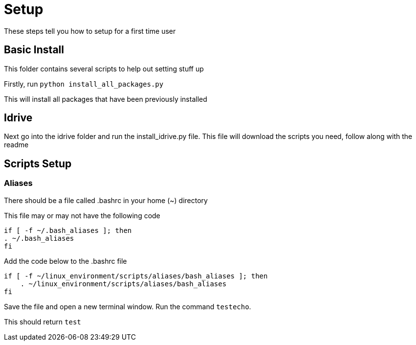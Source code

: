 = Setup

These steps tell you how to setup for a first time user

== Basic Install

This folder contains several scripts to help out setting stuff up

Firstly, run `python install_all_packages.py`

This will install all packages that have been previously installed

== Idrive

Next go into the idrive folder and run the install_idrive.py file. This file
will download the scripts you need, follow along with the readme

== Scripts Setup

=== Aliases

There should be a file called .bashrc in your home (~) directory

This file may or may not have the following code

  if [ -f ~/.bash_aliases ]; then
  . ~/.bash_aliases
  fi

Add the code below to the .bashrc file

  if [ -f ~/linux_environment/scripts/aliases/bash_aliases ]; then
      . ~/linux_environment/scripts/aliases/bash_aliases
  fi

Save the file and open a new terminal window.  Run the command `testecho`.

This should return `test`
